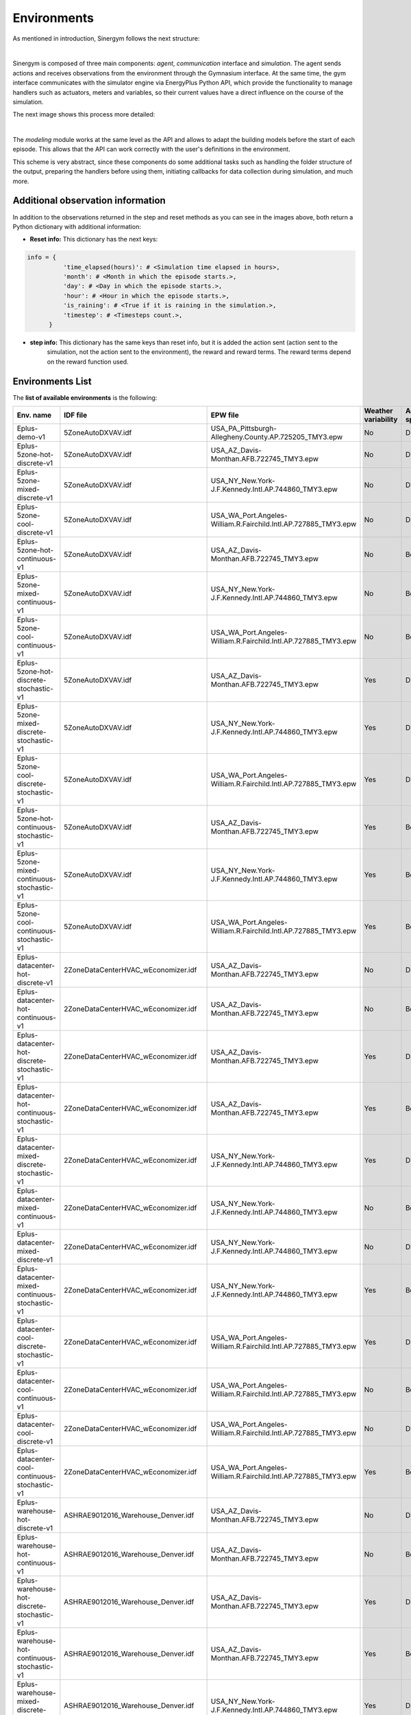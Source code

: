 ############
Environments
############

As mentioned in introduction, Sinergym follows the next structure:

.. image:: /_static/sinergym_diagram.png
  :width: 800
  :alt: Sinergym backend
  :align: center

|

Sinergym is composed of three main components: *agent*,
*communication* interface and *simulation*. The agent sends actions and receives observations from the environment
through the Gymnasium interface. At the same time, the gym interface communicates with the simulator engine
via EnergyPlus Python API, which provide the functionality to manage handlers such as actuators, meters and variables,
so their current values have a direct influence on the course of the simulation. 

The next image shows this process more detailed:

.. image:: /_static/backend.png
  :width: 1600
  :alt: Sinergym backend
  :align: center

|

The *modeling* module works at the same level as the API and allows to adapt the building models before the start of each 
episode. This allows that the API can work correctly with the user's definitions in the environment. 

This scheme is very abstract, since these components do some additional tasks such as handling the folder structure 
of the output, preparing the handlers before using them, initiating callbacks for data collection during simulation, 
and much more.

***********************************
Additional observation information
***********************************

In addition to the observations returned in the step and reset methods as you can see in the images above, 
both return a Python dictionary with additional information:

- **Reset info:** This dictionary has the next keys:

.. code-block:: python

  info = {
            'time_elapsed(hours)': # <Simulation time elapsed in hours>,
            'month': # <Month in which the episode starts.>,
            'day': # <Day in which the episode starts.>,
            'hour': # <Hour in which the episode starts.>,
            'is_raining': # <True if it is raining in the simulation.>,
            'timestep': # <Timesteps count.>,
        }

- **step info:** This dictionary has the same keys than reset info, but it is added the action sent (action sent to the
                 simulation, not the action sent to the environment), the reward and reward terms. The reward terms depend on
                 the reward function used.  

**************************
Environments List
**************************

The **list of available environments** is the following:

+-------------------------------------------------+---------------------------------------+-----------------------------------------------------------------+---------------------+--------------+-------------------+
| Env. name                                       | IDF file                              | EPW file                                                        | Weather variability | Action space | Simulation period |
+=================================================+=======================================+=================================================================+=====================+==============+===================+
| Eplus-demo-v1                                   | 5ZoneAutoDXVAV.idf                    | USA_PA_Pittsburgh-Allegheny.County.AP.725205_TMY3.epw           | No                  | Discrete(10) | 01/01 - 31/03     |
+-------------------------------------------------+---------------------------------------+-----------------------------------------------------------------+---------------------+--------------+-------------------+
| Eplus-5zone-hot-discrete-v1                     | 5ZoneAutoDXVAV.idf                    | USA_AZ_Davis-Monthan.AFB.722745_TMY3.epw                        | No                  | Discrete(10) | 01/01 - 31/12     |
+-------------------------------------------------+---------------------------------------+-----------------------------------------------------------------+---------------------+--------------+-------------------+
| Eplus-5zone-mixed-discrete-v1                   | 5ZoneAutoDXVAV.idf                    | USA_NY_New.York-J.F.Kennedy.Intl.AP.744860_TMY3.epw             | No                  | Discrete(10) | 01/01 - 31/12     |
+-------------------------------------------------+---------------------------------------+-----------------------------------------------------------------+---------------------+--------------+-------------------+
| Eplus-5zone-cool-discrete-v1                    | 5ZoneAutoDXVAV.idf                    | USA_WA_Port.Angeles-William.R.Fairchild.Intl.AP.727885_TMY3.epw | No                  | Discrete(10) | 01/01 - 31/12     |
+-------------------------------------------------+---------------------------------------+-----------------------------------------------------------------+---------------------+--------------+-------------------+
| Eplus-5zone-hot-continuous-v1                   | 5ZoneAutoDXVAV.idf                    | USA_AZ_Davis-Monthan.AFB.722745_TMY3.epw                        | No                  | Box(2)       | 01/01 - 31/12     |
+-------------------------------------------------+---------------------------------------+-----------------------------------------------------------------+---------------------+--------------+-------------------+
| Eplus-5zone-mixed-continuous-v1                 | 5ZoneAutoDXVAV.idf                    | USA_NY_New.York-J.F.Kennedy.Intl.AP.744860_TMY3.epw             | No                  | Box(2)       | 01/01 - 31/12     |
+-------------------------------------------------+---------------------------------------+-----------------------------------------------------------------+---------------------+--------------+-------------------+
| Eplus-5zone-cool-continuous-v1                  | 5ZoneAutoDXVAV.idf                    | USA_WA_Port.Angeles-William.R.Fairchild.Intl.AP.727885_TMY3.epw | No                  | Box(2)       | 01/01 - 31/12     |
+-------------------------------------------------+---------------------------------------+-----------------------------------------------------------------+---------------------+--------------+-------------------+
| Eplus-5zone-hot-discrete-stochastic-v1          | 5ZoneAutoDXVAV.idf                    | USA_AZ_Davis-Monthan.AFB.722745_TMY3.epw                        | Yes                 | Discrete(10) | 01/01 - 31/12     |
+-------------------------------------------------+---------------------------------------+-----------------------------------------------------------------+---------------------+--------------+-------------------+
| Eplus-5zone-mixed-discrete-stochastic-v1        | 5ZoneAutoDXVAV.idf                    | USA_NY_New.York-J.F.Kennedy.Intl.AP.744860_TMY3.epw             | Yes                 | Discrete(10) | 01/01 - 31/12     |
+-------------------------------------------------+---------------------------------------+-----------------------------------------------------------------+---------------------+--------------+-------------------+
| Eplus-5zone-cool-discrete-stochastic-v1         | 5ZoneAutoDXVAV.idf                    | USA_WA_Port.Angeles-William.R.Fairchild.Intl.AP.727885_TMY3.epw | Yes                 | Discrete(10) | 01/01 - 31/12     |
+-------------------------------------------------+---------------------------------------+-----------------------------------------------------------------+---------------------+--------------+-------------------+
| Eplus-5zone-hot-continuous-stochastic-v1        | 5ZoneAutoDXVAV.idf                    | USA_AZ_Davis-Monthan.AFB.722745_TMY3.epw                        | Yes                 | Box(2)       | 01/01 - 31/12     |
+-------------------------------------------------+---------------------------------------+-----------------------------------------------------------------+---------------------+--------------+-------------------+
| Eplus-5zone-mixed-continuous-stochastic-v1      | 5ZoneAutoDXVAV.idf                    | USA_NY_New.York-J.F.Kennedy.Intl.AP.744860_TMY3.epw             | Yes                 | Box(2)       | 01/01 - 31/12     |
+-------------------------------------------------+---------------------------------------+-----------------------------------------------------------------+---------------------+--------------+-------------------+
| Eplus-5zone-cool-continuous-stochastic-v1       | 5ZoneAutoDXVAV.idf                    | USA_WA_Port.Angeles-William.R.Fairchild.Intl.AP.727885_TMY3.epw | Yes                 | Box(2)       | 01/01 - 31/12     |
+-------------------------------------------------+---------------------------------------+-----------------------------------------------------------------+---------------------+--------------+-------------------+
| Eplus-datacenter-hot-discrete-v1                | 2ZoneDataCenterHVAC_wEconomizer.idf   | USA_AZ_Davis-Monthan.AFB.722745_TMY3.epw                        | No                  | Discrete(10) | 01/01 - 31/12     |
+-------------------------------------------------+---------------------------------------+-----------------------------------------------------------------+---------------------+--------------+-------------------+
| Eplus-datacenter-hot-continuous-v1              | 2ZoneDataCenterHVAC_wEconomizer.idf   | USA_AZ_Davis-Monthan.AFB.722745_TMY3.epw                        | No                  | Box(4)       | 01/01 - 31/12     |
+-------------------------------------------------+---------------------------------------+-----------------------------------------------------------------+---------------------+--------------+-------------------+
| Eplus-datacenter-hot-discrete-stochastic-v1     | 2ZoneDataCenterHVAC_wEconomizer.idf   | USA_AZ_Davis-Monthan.AFB.722745_TMY3.epw                        | Yes                 | Discrete(10) | 01/01 - 31/12     |
+-------------------------------------------------+---------------------------------------+-----------------------------------------------------------------+---------------------+--------------+-------------------+
| Eplus-datacenter-hot-continuous-stochastic-v1   | 2ZoneDataCenterHVAC_wEconomizer.idf   | USA_AZ_Davis-Monthan.AFB.722745_TMY3.epw                        | Yes                 | Box(4)       | 01/01 - 31/12     |
+-------------------------------------------------+---------------------------------------+-----------------------------------------------------------------+---------------------+--------------+-------------------+
| Eplus-datacenter-mixed-discrete-stochastic-v1   | 2ZoneDataCenterHVAC_wEconomizer.idf   | USA_NY_New.York-J.F.Kennedy.Intl.AP.744860_TMY3.epw             | Yes                 | Discrete(10) | 01/01 - 31/12     |
+-------------------------------------------------+---------------------------------------+-----------------------------------------------------------------+---------------------+--------------+-------------------+
| Eplus-datacenter-mixed-continuous-v1            | 2ZoneDataCenterHVAC_wEconomizer.idf   | USA_NY_New.York-J.F.Kennedy.Intl.AP.744860_TMY3.epw             | No                  | Box(4)       | 01/01 - 31/12     |
+-------------------------------------------------+---------------------------------------+-----------------------------------------------------------------+---------------------+--------------+-------------------+
| Eplus-datacenter-mixed-discrete-v1              | 2ZoneDataCenterHVAC_wEconomizer.idf   | USA_NY_New.York-J.F.Kennedy.Intl.AP.744860_TMY3.epw             | No                  | Discrete(10) | 01/01 - 31/12     |
+-------------------------------------------------+---------------------------------------+-----------------------------------------------------------------+---------------------+--------------+-------------------+
| Eplus-datacenter-mixed-continuous-stochastic-v1 | 2ZoneDataCenterHVAC_wEconomizer.idf   | USA_NY_New.York-J.F.Kennedy.Intl.AP.744860_TMY3.epw             | Yes                 | Box(4)       | 01/01 - 31/12     |
+-------------------------------------------------+---------------------------------------+-----------------------------------------------------------------+---------------------+--------------+-------------------+
| Eplus-datacenter-cool-discrete-stochastic-v1    | 2ZoneDataCenterHVAC_wEconomizer.idf   | USA_WA_Port.Angeles-William.R.Fairchild.Intl.AP.727885_TMY3.epw | Yes                 | Discrete(10) | 01/01 - 31/12     |
+-------------------------------------------------+---------------------------------------+-----------------------------------------------------------------+---------------------+--------------+-------------------+
| Eplus-datacenter-cool-continuous-v1             | 2ZoneDataCenterHVAC_wEconomizer.idf   | USA_WA_Port.Angeles-William.R.Fairchild.Intl.AP.727885_TMY3.epw | No                  | Box(4)       | 01/01 - 31/12     |
+-------------------------------------------------+---------------------------------------+-----------------------------------------------------------------+---------------------+--------------+-------------------+
| Eplus-datacenter-cool-discrete-v1               | 2ZoneDataCenterHVAC_wEconomizer.idf   | USA_WA_Port.Angeles-William.R.Fairchild.Intl.AP.727885_TMY3.epw | No                  | Discrete(10) | 01/01 - 31/12     |
+-------------------------------------------------+---------------------------------------+-----------------------------------------------------------------+---------------------+--------------+-------------------+
| Eplus-datacenter-cool-continuous-stochastic-v1  | 2ZoneDataCenterHVAC_wEconomizer.idf   | USA_WA_Port.Angeles-William.R.Fairchild.Intl.AP.727885_TMY3.epw | Yes                 | Box(4)       | 01/01 - 31/12     |
+-------------------------------------------------+---------------------------------------+-----------------------------------------------------------------+---------------------+--------------+-------------------+
| Eplus-warehouse-hot-discrete-v1                 | ASHRAE9012016_Warehouse_Denver.idf    | USA_AZ_Davis-Monthan.AFB.722745_TMY3.epw                        | No                  | Discrete(10) | 01/01 - 31/12     |
+-------------------------------------------------+---------------------------------------+-----------------------------------------------------------------+---------------------+--------------+-------------------+
| Eplus-warehouse-hot-continuous-v1               | ASHRAE9012016_Warehouse_Denver.idf    | USA_AZ_Davis-Monthan.AFB.722745_TMY3.epw                        | No                  | Box(5)       | 01/01 - 31/12     |
+-------------------------------------------------+---------------------------------------+-----------------------------------------------------------------+---------------------+--------------+-------------------+
| Eplus-warehouse-hot-discrete-stochastic-v1      | ASHRAE9012016_Warehouse_Denver.idf    | USA_AZ_Davis-Monthan.AFB.722745_TMY3.epw                        | Yes                 | Discrete(10) | 01/01 - 31/12     |
+-------------------------------------------------+---------------------------------------+-----------------------------------------------------------------+---------------------+--------------+-------------------+
| Eplus-warehouse-hot-continuous-stochastic-v1    | ASHRAE9012016_Warehouse_Denver.idf    | USA_AZ_Davis-Monthan.AFB.722745_TMY3.epw                        | Yes                 | Box(5)       | 01/01 - 31/12     |
+-------------------------------------------------+---------------------------------------+-----------------------------------------------------------------+---------------------+--------------+-------------------+
| Eplus-warehouse-mixed-discrete-stochastic-v1    | ASHRAE9012016_Warehouse_Denver.idf    | USA_NY_New.York-J.F.Kennedy.Intl.AP.744860_TMY3.epw             | Yes                 | Discrete(10) | 01/01 - 31/12     |
+-------------------------------------------------+---------------------------------------+-----------------------------------------------------------------+---------------------+--------------+-------------------+
| Eplus-warehouse-mixed-continuous-v1             | ASHRAE9012016_Warehouse_Denver.idf    | USA_NY_New.York-J.F.Kennedy.Intl.AP.744860_TMY3.epw             | No                  | Box(5)       | 01/01 - 31/12     |
+-------------------------------------------------+---------------------------------------+-----------------------------------------------------------------+---------------------+--------------+-------------------+
| Eplus-warehouse-mixed-discrete-v1               | ASHRAE9012016_Warehouse_Denver.idf    | USA_NY_New.York-J.F.Kennedy.Intl.AP.744860_TMY3.epw             | No                  | Discrete(10) | 01/01 - 31/12     |
+-------------------------------------------------+---------------------------------------+-----------------------------------------------------------------+---------------------+--------------+-------------------+
| Eplus-warehouse-mixed-continuous-stochastic-v1  | ASHRAE9012016_Warehouse_Denver.idf    | USA_NY_New.York-J.F.Kennedy.Intl.AP.744860_TMY3.epw             | Yes                 | Box(5)       | 01/01 - 31/12     |
+-------------------------------------------------+---------------------------------------+-----------------------------------------------------------------+---------------------+--------------+-------------------+
| Eplus-warehouse-cool-discrete-stochastic-v1     | ASHRAE9012016_Warehouse_Denver.idf    | USA_WA_Port.Angeles-William.R.Fairchild.Intl.AP.727885_TMY3.epw | Yes                 | Discrete(10) | 01/01 - 31/12     |
+-------------------------------------------------+---------------------------------------+-----------------------------------------------------------------+---------------------+--------------+-------------------+
| Eplus-warehouse-cool-continuous-v1              | ASHRAE9012016_Warehouse_Denver.idf    | USA_WA_Port.Angeles-William.R.Fairchild.Intl.AP.727885_TMY3.epw | No                  | Box(5)       | 01/01 - 31/12     |
+-------------------------------------------------+---------------------------------------+-----------------------------------------------------------------+---------------------+--------------+-------------------+
| Eplus-warehouse-cool-discrete-v1                | ASHRAE9012016_Warehouse_Denver.idf    | USA_WA_Port.Angeles-William.R.Fairchild.Intl.AP.727885_TMY3.epw | No                  | Discrete(10) | 01/01 - 31/12     |
+-------------------------------------------------+---------------------------------------+-----------------------------------------------------------------+---------------------+--------------+-------------------+
| Eplus-warehouse-cool-continuous-stochastic-v1   | ASHRAE9012016_Warehouse_Denver.idf    | USA_WA_Port.Angeles-William.R.Fairchild.Intl.AP.727885_TMY3.epw | Yes                 | Box(5)       | 01/01 - 31/12     |
+-------------------------------------------------+---------------------------------------+-----------------------------------------------------------------+---------------------+--------------+-------------------+
| Eplus-office-hot-discrete-v1                    | ASHRAE9012016_OfficeMedium_Denver.idf | USA_AZ_Davis-Monthan.AFB.722745_TMY3.epw                        | No                  | Discrete(10) | 01/01 - 31/12     |
+-------------------------------------------------+---------------------------------------+-----------------------------------------------------------------+---------------------+--------------+-------------------+
| Eplus-office-hot-continuous-v1                  | ASHRAE9012016_OfficeMedium_Denver.idf | USA_AZ_Davis-Monthan.AFB.722745_TMY3.epw                        | No                  | Box(2)       | 01/01 - 31/12     |
+-------------------------------------------------+---------------------------------------+-----------------------------------------------------------------+---------------------+--------------+-------------------+
| Eplus-office-hot-discrete-stochastic-v1         | ASHRAE9012016_OfficeMedium_Denver.idf | USA_AZ_Davis-Monthan.AFB.722745_TMY3.epw                        | Yes                 | Discrete(10) | 01/01 - 31/12     |
+-------------------------------------------------+---------------------------------------+-----------------------------------------------------------------+---------------------+--------------+-------------------+
| Eplus-office-hot-continuous-stochastic-v1       | ASHRAE9012016_OfficeMedium_Denver.idf | USA_AZ_Davis-Monthan.AFB.722745_TMY3.epw                        | Yes                 | Box(2)       | 01/01 - 31/12     |
+-------------------------------------------------+---------------------------------------+-----------------------------------------------------------------+---------------------+--------------+-------------------+
| Eplus-office-mixed-discrete-stochastic-v1       | ASHRAE9012016_OfficeMedium_Denver.idf | USA_NY_New.York-J.F.Kennedy.Intl.AP.744860_TMY3.epw             | Yes                 | Discrete(10) | 01/01 - 31/12     |
+-------------------------------------------------+---------------------------------------+-----------------------------------------------------------------+---------------------+--------------+-------------------+
| Eplus-office-mixed-continuous-v1                | ASHRAE9012016_OfficeMedium_Denver.idf | USA_NY_New.York-J.F.Kennedy.Intl.AP.744860_TMY3.epw             | No                  | Box(2)       | 01/01 - 31/12     |
+-------------------------------------------------+---------------------------------------+-----------------------------------------------------------------+---------------------+--------------+-------------------+
| Eplus-office-mixed-discrete-v1                  | ASHRAE9012016_OfficeMedium_Denver.idf | USA_NY_New.York-J.F.Kennedy.Intl.AP.744860_TMY3.epw             | No                  | Discrete(10) | 01/01 - 31/12     |
+-------------------------------------------------+---------------------------------------+-----------------------------------------------------------------+---------------------+--------------+-------------------+
| Eplus-office-mixed-continuous-stochastic-v1     | ASHRAE9012016_OfficeMedium_Denver.idf | USA_NY_New.York-J.F.Kennedy.Intl.AP.744860_TMY3.epw             | Yes                 | Box(2)       | 01/01 - 31/12     |
+-------------------------------------------------+---------------------------------------+-----------------------------------------------------------------+---------------------+--------------+-------------------+
| Eplus-office-cool-discrete-stochastic-v1        | ASHRAE9012016_OfficeMedium_Denver.idf | USA_WA_Port.Angeles-William.R.Fairchild.Intl.AP.727885_TMY3.epw | Yes                 | Discrete(10) | 01/01 - 31/12     |
+-------------------------------------------------+---------------------------------------+-----------------------------------------------------------------+---------------------+--------------+-------------------+
| Eplus-office-cool-continuous-v1                 | ASHRAE9012016_OfficeMedium_Denver.idf | USA_WA_Port.Angeles-William.R.Fairchild.Intl.AP.727885_TMY3.epw | No                  | Box(2)       | 01/01 - 31/12     |
+-------------------------------------------------+---------------------------------------+-----------------------------------------------------------------+---------------------+--------------+-------------------+
| Eplus-office-cool-discrete-v1                   | ASHRAE9012016_OfficeMedium_Denver.idf | USA_WA_Port.Angeles-William.R.Fairchild.Intl.AP.727885_TMY3.epw | No                  | Discrete(10) | 01/01 - 31/12     |
+-------------------------------------------------+---------------------------------------+-----------------------------------------------------------------+---------------------+--------------+-------------------+
| Eplus-office-cool-continuous-stochastic-v1      | ASHRAE9012016_OfficeMedium_Denver.idf | USA_WA_Port.Angeles-William.R.Fairchild.Intl.AP.727885_TMY3.epw | Yes                 | Box(2)       | 01/01 - 31/12     |
+-------------------------------------------------+---------------------------------------+-----------------------------------------------------------------+---------------------+--------------+-------------------+
| Eplus-officegrid-cool-continuous-v1             | OfficeGridStorageSmoothing.idf        | USA_WA_Port.Angeles-William.R.Fairchild.Intl.AP.727885_TMY3.epw | No                  | Box(4)       | 01/01 - 31/12     |
+-------------------------------------------------+---------------------------------------+-----------------------------------------------------------------+---------------------+--------------+-------------------+
| Eplus-officegrid-mixed-continuous-v1            | OfficeGridStorageSmoothing.idf        | USA_NY_New.York-J.F.Kennedy.Intl.AP.744860_TMY3.epw             | No                  | Box(4)       | 01/01 - 31/12     |
+-------------------------------------------------+---------------------------------------+-----------------------------------------------------------------+---------------------+--------------+-------------------+
| Eplus-officegrid-hot-continuous-v1              | OfficeGridStorageSmoothing.idf        | USA_AZ_Davis-Monthan.AFB.722745_TMY3.epw                        | No                  | Box(4)       | 01/01 - 31/12     |
+-------------------------------------------------+---------------------------------------+-----------------------------------------------------------------+---------------------+--------------+-------------------+
| Eplus-officegrid-cool-continuous-stochastic-v1  | OfficeGridStorageSmoothing.idf        | USA_WA_Port.Angeles-William.R.Fairchild.Intl.AP.727885_TMY3.epw | Yes                 | Box(4)       | 01/01 - 31/12     |
+-------------------------------------------------+---------------------------------------+-----------------------------------------------------------------+---------------------+--------------+-------------------+
| Eplus-officegrid-mixed-continuous-stochastic-v1 | OfficeGridStorageSmoothing.idf        | USA_NY_New.York-J.F.Kennedy.Intl.AP.744860_TMY3.epw             | Yes                 | Box(4)       | 01/01 - 31/12     |
+-------------------------------------------------+---------------------------------------+-----------------------------------------------------------------+---------------------+--------------+-------------------+
| Eplus-officegrid-hot-continuous-stochastic-v1   | OfficeGridStorageSmoothing.idf        | USA_AZ_Davis-Monthan.AFB.722745_TMY3.epw                        | Yes                 | Box(4)       | 01/01 - 31/12     |
+-------------------------------------------------+---------------------------------------+-----------------------------------------------------------------+---------------------+--------------+-------------------+
| Eplus-shop-cool-continuous-v1                   | ShopWithVandBattery.idf               | USA_WA_Port.Angeles-William.R.Fairchild.Intl.AP.727885_TMY3.epw | No                  | Box(2)       | 01/01 - 31/12     |
+-------------------------------------------------+---------------------------------------+-----------------------------------------------------------------+---------------------+--------------+-------------------+
| Eplus-shop-mixed-continuous-v1                  | ShopWithVandBattery.idf               | USA_NY_New.York-J.F.Kennedy.Intl.AP.744860_TMY3.epw             | No                  | Box(2)       | 01/01 - 31/12     |
+-------------------------------------------------+---------------------------------------+-----------------------------------------------------------------+---------------------+--------------+-------------------+
| Eplus-shop-hot-continuous-v1                    | ShopWithVandBattery.idf               | USA_AZ_Davis-Monthan.AFB.722745_TMY3.epw                        | No                  | Box(2)       | 01/01 - 31/12     |
+-------------------------------------------------+---------------------------------------+-----------------------------------------------------------------+---------------------+--------------+-------------------+
| Eplus-shop-cool-continuous-stochastic-v1        | ShopWithVandBattery.idf               | USA_WA_Port.Angeles-William.R.Fairchild.Intl.AP.727885_TMY3.epw | Yes                 | Box(2)       | 01/01 - 31/12     |
+-------------------------------------------------+---------------------------------------+-----------------------------------------------------------------+---------------------+--------------+-------------------+
| Eplus-shop-mixed-continuous-stochastic-v1       | ShopWithVandBattery.idf               | USA_NY_New.York-J.F.Kennedy.Intl.AP.744860_TMY3.epw             | Yes                 | Box(2)       | 01/01 - 31/12     |
+-------------------------------------------------+---------------------------------------+-----------------------------------------------------------------+---------------------+--------------+-------------------+
| Eplus-shop-hot-continuous-stochastic-v1         | ShopWithVandBattery.idf               | USA_AZ_Davis-Monthan.AFB.722745_TMY3.epw                        | Yes                 | Box(2)       | 01/01 - 31/12     |
+-------------------------------------------------+---------------------------------------+-----------------------------------------------------------------+---------------------+--------------+-------------------+



.. note:: For more information about buildings (epJSON column) and weathers (EPW column),
          please, visit sections :ref:`Buildings` and :ref:`Weathers` respectively.

*********************
Available Parameters
*********************

With the **environment constructor** we can configure the complete **context** of our environment 
for experimentation, either starting from one predefined by *Sinergym* shown in the 
table above or creating a new one.

We will show which **parameters** are available and what their function is:

building file 
==============

The parameter *building_file* is the *epJSON* file, a new `adaptation <https://energyplus.readthedocs.io/en/latest/schema.html>`__ 
of *IDF* (Intermediate Data Format) where *EnergyPlus* building model is defined.

*Sinergym* initially provides **non-configured** buildings. This means that the *epJSON* does not have defined the correct configuration
in components which depends on other factors, such as *Output:Variables*, *Output:Meters*, *Location*, *DesignDays*, *Runperiod*, etc. 

Depending on the rest of the parameters that make up the environment, the building model is **updated** 
by *Sinergym* automatically, changing those components that are necessary, such as the external interface that we 
have mentioned (see Sinergym backend figure).

Once the building is configured, it is **copied** to the output folder of that particular experimentation 
and used by the simulator of that execution.

Weather files
==============

The parameter *weather_file* is the *EPW* (EnergyPlus Weather) file name where **climate conditions** during 
a year is defined.

Depending on the climate that is set for the environment, some of building model components need to be **modified** 
in such a way that it is **compatible** with that weather. Therefore, *Sinergym* updates the ``DesignDays`` and ``Location`` 
fields automatically using the weather data, without the need for user intervention. 

This parameter can be a weather file name (str) as mentioned, or a list of different weather files (List[str]).
When a list of several files is defined, Sinergym will select an *EPW* file in each episode and re-adapt building 
model randomly. This is done in order to increase the complexity in the environment whether is desired. 

The weather file used in each episode is stored in Sinergym episode output folder, if **variability** 
(section :ref:`Weather Variability` is defined), the *EPW* stored will have that noise included.

Weather Variability
====================

**Weather variability** can be integrated into an environment using *weather_variability* parameter.

It implements the `Ornstein-Uhlenbeck process <https://citeseerx.ist.psu.edu/viewdoc/download?doi=10.1.1.710.4200&rep=rep1&type=pdf>`__
in order to introduce **noise** to the weather data episode to episode. Then, parameter established is a Python tuple of three variables
(*sigma*, *mu* and *tau*) whose values define the nature of that noise.

.. image:: /_static/ornstein_noise.png
  :scale: 80 %
  :alt: Ornstein-Uhlenbeck process noise with different hyperparameters.
  :align: center


Reward
=======

The parameter called *reward* is used to define the **reward class** (see section :ref:`Rewards`)
that the environment is going to use to calculate and return reward values each timestep.

Reward Kwargs
==============

Depending on the reward class that is specified to the environment, it may have **different arguments** 
depending on its type. In addition, if a user creates a new custom reward, it can have new parameters as well.

Moreover, depending on the building being used (*epJSON* file) for the environment, the values of these reward parameters may 
need to be different, such as the comfort range or the energy and temperature variables of the simulation that 
will be used to calculate the reward.

Then, the parameter called *reward_kwargs* is a Python dictionary where we can **specify all reward class arguments** 
that they are needed. For more information about rewards, visit section :ref:`Rewards`.

Maximum Episode Data Stored in Sinergym Output
===============================================

*Sinergym* stores all the output of an experiment in a folder organized in sub-folders for each episode 
(see section :ref:`Output format` for more information). Depending on the value of the parameter *max_ep_data_store_num*, 
the experiment will store the output data of the **last n episodes** set, where **n** is the value of the parameter.

In any case, if *Sinergym Logger* (See :ref:`Logger` section) is activate, ``progress.csv`` will be present with 
the summary data of each episode.

Time variables
===============

EnergyPlus Python API has several methods in order to extract information about simulation time in progress. The
argument *time_variables* is a list in which we can specify the name of the 
`API methods <https://energyplus.readthedocs.io/en/latest/datatransfer.html#datatransfer.DataExchange>`__ 
whose values we want to include in our observation.

By default, Sinergym environments will have the time variables *month*, *day_of_month* and *hour*.

Variables
==========

The argument called *variables* is a dictionary in which it is specified the *Output:Variables* we want to include in
the environment observation. The format of each element, in order to Sinergym can process it, is the next:

.. code-block:: python

  variables = {
    # <custom_variable_name> : (<"Output:Variable" original name>,<variable_key>),
    # ...
  }

.. note:: For more information about the available variables in an environment, execute a default simulation with
          EnergyPlus engine and see RDD file generated in the output.

Meters
==========

In a similar way, the argument *meters* is a dictionary in which we can specify the *Output:Meters* we want to include in
the environment observation. The format of each element must be the next:

.. code-block:: python

  meters = {
    # <custom_meter_name> : <"Output:Meter" original name>,
    # ...
  }

.. note:: For more information about the available meters in an environment, execute a default simulation with
          EnergyPlus engine and see MDD and MTD files generated in the output.

Actuators
==========

The argument called *actuators* is a dictionary in which we specify the actuators we want to control with gymnasium interface, the format
must be the next:

.. code-block:: python

  actuators = {
    # <custom_actuator_name> : (<actuator_type>,<actuator_value>,<actuator_original_name>),
    # ...
  }

.. note:: For more information about the available actuators in an environment, execute a default control with
          Sinergym directly (empty action space) and see ``data_available.txt`` generated.

Action space
===========================

As you have been able to observe, by defining the previous arguments, a definition of the observation and action 
space of the environment is being made. *time_variables*, *variables* and *meters* make up our environment 
observation, while the *actuators* alone make up the environment actions:

.. image:: /_static/spaces_elements.png
  :scale: 35 %
  :alt: EnergyPlus API components that compose observation and action spaces in Sinergym.
  :align: center

This allows us to do a **dynamic definition** of spaces, Sinergym will adapt the building model.
Observation space is created automatically, but action space must be defined in order to set up
the range values supported by the Gymnasium interface in the actuators, or the number of discrete values if
it is a discrete environment.
                
Then, the argument called *action_space* defines this action space following the **gymnasium standard**.  
This definition can be discrete or continuous and must be consistent with the previously defined actuators 
(*Sinergym* will show possible inconsistencies).

.. important:: Sinergym's listed environments have a default observation and action variables defined, 
               it is available in `constants.py <https://github.com/ugr-sail/sinergym/tree/main/sinergym/utils/constants.py>`__.
               However, the users can experiment with this spaces, see :ref:`Changing observation and action spaces`.

Sinergym offers the possibility to create **empty action interfaces** too, so that you can take advantage 
of all its benefits instead of using the EnergyPlus simulator directly, meanwhile the control is 
managed by **default building model schedulers** (actuators). For more information, see the example of use 
:ref:`Default building control setting up an empty action interface`.

Normalization flag
===================

The argument called *flag_normalization* indicates if action space specified will be normalized to
``[-1,1]`` or not (only take effect in **continuous** environments). Then, Sinergym will use
the real space specified in **action_space** argument or this normalized space depending on
this flag value. This is done in order to make environments more generic in DRL solutions.
Sinergym **parse** these values to real action space defined in environment internally before to 
send it to EnergyPlus Simulator.

.. important:: The method in charge of parse this values from [-1,1] to real action space if it is required is 
        called ``_action_transform(action)`` in *sinergym/sinergym/envs/eplus_env.py*.
        We always recommend to use the normalization in action space for DRL solutions, since this space is 
        compatible with all algorithms. However, if you are implementing your own rule-based controller 
        and working with real action values, for example, you can deactivate normalization.

.. note:: By default, all Sinergym environments will have normalization in action space by default.
        It is possible to specify the **flag_normalization** to false in the constructor argument or
        to change it during the execution using ``env.update_flag_normalization(False)``.

Action mapping
===============

The argument called *action_mapping* is only necessary to specify it in **discrete** action spaces. 
It is a dictionary that links an **index** to a specific configuration of values for 
each action variable. 

As you can see, some attributes are required depending on the environment is **continuous or discrete**. If
the environment is discrete, ``action_mapping`` is required, if it is specified in a continuous environment will
not take effect. On the other hand, in a continuous environment, it will be created a real and normalized space and 
only one would be the action space depending on ``flag_normalization`` value. If normalization flag is activated
in a discrete environment, will not take effect.

.. image:: /_static/environment_types.png
  :scale: 60 %
  :alt: Attributes depending on environment type.
  :align: center

Environment name
================

The parameter *env_name* is used to define the **name of working directory** generation. It is very useful to
difference several experiments in the same environment, for example.

Extra configuration
====================

Some parameters directly associated with the building model and simulator can be set as extra configuration 
as well, such as ``people occupant``, ``timesteps per simulation hour``, ``runperiod``, etc.

Like this **extra configuration context** can grow up in the future, this is specified in *config_params* argument.
It is a Python Dictionary where this values are specified. For more information about extra configuration
available for *Sinergym* visit section :ref:`Extra Configuration in Sinergym simulations`.

**************************************
Adding new weathers for environments
**************************************

Sinergym includes several weathers covering different types of climate in different areas of the world. 
The aim is to provide the greatest possible diversity for the experiments taking into account certain 
characteristics.

However, you may need or want to include a **new weather** for an experiment. Therefore, this section 
is dedicated to give an explanation of how to do it:

1. Download **EPW** file and **DDY** file in `EnergyPlus page <https://energyplus.net/weather>`__. *DDY* file
   contains information about the location and different design days available for that weather.
2. Both files (*EPW* and *DDY*) must have exactly the same name, being the extension the only difference. 
   They should be placed in the `weathers <https://github.com/ugr-sail/sinergym/tree/main/sinergym/data/weather>`__ folder.

That is all! Sinergym should be able to adapt ``SizingPeriod:DesignDays`` and ``Site:Location`` fields in building 
model file using *DDY* automatically for that weather.

**************************************
Adding new buildings for environments
**************************************

As we have already mentioned, a user can change the already available environments or even create new environment 
definitions including new climates, action and observation spaces, etc. However, perhaps you want to use a 
**new building model** (*epJSON* file) than the ones we support.

This section is intended to provide information if someone decides to add new buildings for use with *Sinergym*. 
The main steps you have to follow are the next:

1. Add your building file (*epJSON*) to `buildings <https://github.com/ugr-sail/sinergym/tree/main/sinergym/data/buildings>`__.
   EnergyPlus pretends to work with *JSON* format instead of *IDF* format in their building definitions and simulations. Then,
   Sinergym pretends to work with this format from version 2.4.0 or higher directly. You can download a *IDF* file and convert
   to *epJSON* using their **ConvertInputFormat tool** from EnergyPlus.
   **Be sure that new epJSON model version is compatible with EnergyPlus version**.

2. Add your own *EPW* file for weather conditions (section :ref:`Adding new weathers for environments`) 
   or use ours in environment constructor. 

3. *Sinergym* will check that observation and action variables specified in environments constructor are 
   available in the simulation before starting. In order to be able to do these checks, 
   you need to ensure that the variables definition are correct. 

4. Use the environment constructor or register your own environment ID `here <https://github.com/ugr-sail/sinergym/blob/main/sinergym/__init__.py>`__ 
   following the same structure than the demo environment. You will have to specify environment components. 
  We have examples about how to do it (:ref:`Getting information about building model with Sinergym`, etc).

5. Now, you can use your own environment ID with ``gym.make()`` like our documentation examples.

.. important:: In order to know the available variables, meters, actuators, etc. You can try to do an empty control in the building and look for files
               such as RDD, MDD, MTD or ``data_available.txt`` file generated with EnergyPlus API in the output folder.

